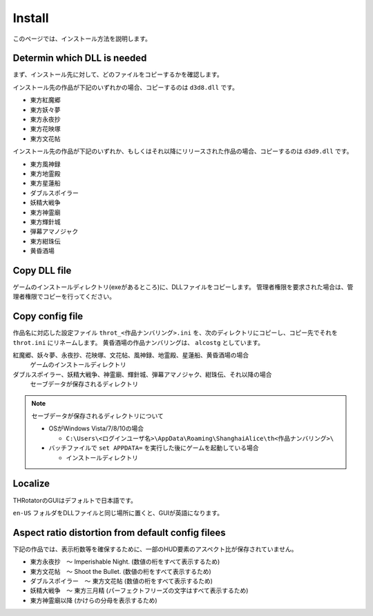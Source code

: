 ﻿================
Install
================

このページでは、インストール方法を説明します。

Determin which DLL is needed
============================

まず、インストール先に対して、どのファイルをコピーするかを確認します。

インストール先の作品が下記のいずれかの場合、コピーするのは ``d3d8.dll`` です。

- 東方紅魔郷
- 東方妖々夢
- 東方永夜抄
- 東方花映塚
- 東方文花帖

インストール先の作品が下記のいずれか、もしくはそれ以降にリリースされた作品の場合、コピーするのは ``d3d9.dll`` です。

- 東方風神録
- 東方地霊殿
- 東方星蓮船
- ダブルスポイラー
- 妖精大戦争
- 東方神霊廟
- 東方輝針城
- 弾幕アマノジャク
- 東方紺珠伝
- 黄昏酒場

Copy DLL file
=========================

ゲームのインストールディレクトリ(exeがあるところ)に、DLLファイルをコピーします。
管理者権限を要求された場合は、管理者権限でコピーを行ってください。


Copy config file
=========================

作品名に対応した設定ファイル ``throt_<作品ナンバリング>.ini`` を、次のディレクトリにコピーし、コピー先でそれを ``throt.ini`` にリネームします。
黄昏酒場の作品ナンバリングは、 ``alcostg`` としています。

紅魔郷、妖々夢、永夜抄、花映塚、文花帖、風神録、地霊殿、星蓮船、黄昏酒場の場合
  ゲームのインストールディレクトリ

ダブルスポイラー、妖精大戦争、神霊廟、輝針城、弾幕アマノジャク、紺珠伝、それ以降の場合
  セーブデータが保存されるディレクトリ

.. note:: セーブデータが保存されるディレクトリについて
   
   - OSがWindows Vista/7/8/10の場合
   
     - ``C:\Users\<ログインユーザ名>\AppData\Roaming\ShanghaiAlice\th<作品ナンバリング>\``

   - バッチファイルで ``set APPDATA=`` を実行した後にゲームを起動している場合
   
     - インストールディレクトリ

Localize
========================

THRotatorのGUIはデフォルトで日本語です。

``en-US`` フォルダをDLLファイルと同じ場所に置くと、GUIが英語になります。



Aspect ratio distortion from default config filees
===============================================================

下記の作品では、表示桁数等を確保するために、一部のHUD要素のアスペクト比が保存されていません。

- 東方永夜抄　～ Imperishable Night. (数値の桁をすべて表示するため)
- 東方文花帖　～ Shoot the Bullet. (数値の桁をすべて表示するため)
- ダブルスポイラー　～ 東方文花帖 (数値の桁をすべて表示するため)
- 妖精大戦争　～ 東方三月精 (パーフェクトフリーズの文字はすべて表示するため)
- 東方神霊廟以降 (かけらの分母を表示するため)

